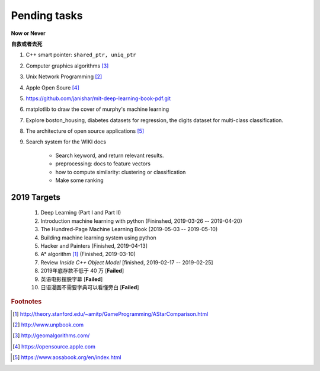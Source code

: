 *************
Pending tasks
*************

**Now or Never**

**自救或者去死**

#. C++ smart pointer: ``shared_ptr, uniq_ptr``
#. Computer graphics algorithms [#geomatric_alg]_
#. Unix Network Programming [#unix_network_programming]_
#. Apple Open Soure [#apple_opensource]_
#. https://github.com/janishar/mit-deep-learning-book-pdf.git
#. matplotlib to draw the cover of murphy's machine learning
#. Explore boston_housing, diabetes datasets for regression, the digits dataset for multi-class classification.
#. The architecture of open source applications [#open_source_app_architecture]_

#. Search system for the WIKI docs

    - Search keyword, and return relevant results.
    - preprocessing: docs to feature vectors
    - how to compute similarity: clustering or classification
    - Make some ranking

2019 Targets
============

    #. Deep Learning (Part I and Part II)
    #. Introduction machine learning with python (Fininshed, 2019-03-26 -- 2019-04-20)
    #. The Hundred-Page Machine Learning Book (2019-05-03 -- 2019-05-10)
    #. Building machine learning system using python
    #. Hacker and Painters [Finished, 2019-04-13]
    #. A* algorithm [#a_star_algorithm]_ (Finished, 2019-03-10)
    #. Review *Inside C++ Object Model* [finished, 2019-02-17 -- 2019-02-25]
    #. 2019年底存款不低于 40 万 [**Failed**]
    #. 英语电影摆脱字幕 [**Failed**]
    #. 日语漫画不需要字典可以看懂旁白 [**Failed**]


.. rubric:: Footnotes

.. [#a_star_algorithm] http://theory.stanford.edu/~amitp/GameProgramming/AStarComparison.html
.. [#unix_network_programming] http://www.unpbook.com
.. [#geomatric_alg] http://geomalgorithms.com/
.. [#apple_opensource] https://opensource.apple.com
.. [#programing books] http://www.banshujiang.cn/
.. [#open_source_app_architecture] https://www.aosabook.org/en/index.html
